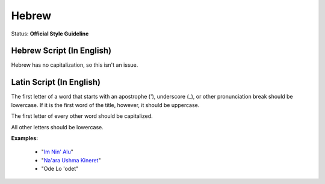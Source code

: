 .. MusicBrainz Documentation Project

.. https://musicbrainz.org/doc/Style/Language/Hebrew

Hebrew
======

Status: **Official Style Guideline**

Hebrew Script (In English)
--------------------------

Hebrew has no capitalization, so this isn't an issue.


Latin Script (In English)
-------------------------

The first letter of a word that starts with an apostrophe ('), underscore (_), or other pronunciation break should be lowercase. If it is the first word of the title, however, it should be uppercase.

The first letter of every other word should be capitalized.

All other letters should be lowercase.

**Examples:**

   - "`Im Nin' Alu <https://musicbrainz.org/recording/fb856e23-7b45-48c4-9916-cce7003b0ebe>`_"
   - "`Na'ara Ushma Kineret <https://musicbrainz.org/recording/932eb43f-93d2-4be7-86a9-c731965bcc8b>`_"
   - "Ode Lo 'odet"

